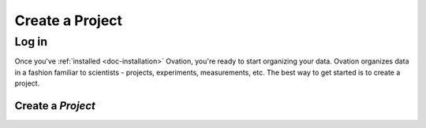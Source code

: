 .. _doc-getting-started-create-project:

.. raw:: html

    <div class="span12 text-center">
        <ul class="nav nav-pills" style="display: inline-block">
            <li><a href="about_ovation.html">About Ovation</a></li>
            <li class="disabled"><a href="#">&raquo;</a></li>
            <li><a href="installation.html">Install</a></li>
            <li class="disabled"><a href="#">&raquo;</a></li>
            <li class="active"><a href="#">Create a Project</a></li>
            <li class="disabled"><a href="#">&raquo;</a></li>
            <li><a href="create_experiment.html">Create an Experiment</a></li>
            <li class="disabled"><a href="#">&raquo;</a></li>
            <li><a href="create_measurement_and_source.html">Add a Source and Create a Measurement</a></li>
            <li class="disabled"><a href="#">&raquo;</a></li>
            <li><a href="create_team.html">Create a Team</a></li>
        </ul>
    </div>

****************
Create a Project
****************


.. _sec-login:

Log in
======


Once you've :ref:`installed <doc-installation>` Ovation, you're ready to start organizing your data. Ovation organizes data in a fashion familiar to scientists - projects, experiments, measurements, etc.  The best way to get started is to create a project.

.. raw:: html

    <div class="container">
        <div class="row">
            <div class="col-md-5">
                Before you can add data to your Ovation database, you must login using your email address and <code>ovation.io</code> password. If you've forgotten your <code>ovation.io</code> password, you can <a href="https://ovation.io/users/password/new">reset</a> it.
            </div>
            <div class="col-md-7">
                <iframe width="560" height="315" src="//www.youtube.com/embed/h-7b2Yefd3Q" frameborder="0" allowfullscreen></iframe>
            </div>
        </div>
    </div>


.. _sec-new-project:

Create a `Project`
######################

.. raw:: html

    <div class="container">
        <div class="row">
            <div class="col-md-5">
                Projects are top-level entities in the Ovation data model, and are used to organize related Experiments. Projects may contain many Experiments, and Experiments can belong to more than one Project.
            </div>
            <div class="col-md-7">
                <iframe width="560" height="315" src="//www.youtube.com/embed/HFQmeQzu7g4" frameborder="0" allowfullscreen></iframe>
            </div>
        </div>
    </div>

   
   
.. _ovation.io: http://ovation.io
  